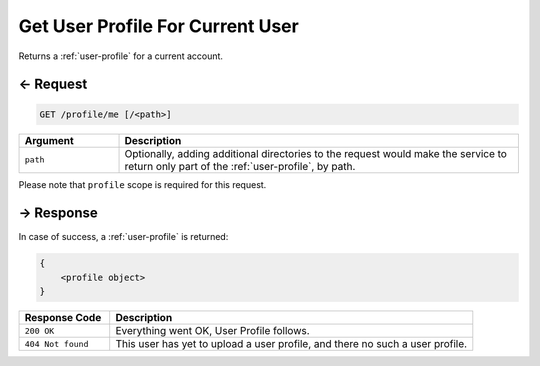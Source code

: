 
.. title:: REST API

Get User Profile For Current User
=================================

Returns a :ref:`user-profile` for a current account.

← Request
---------

.. code-block:: bash

    GET /profile/me [/<path>]

.. list-table::
    :header-rows: 1
    :widths: 20 80

    * - Argument
      - Description
    * - ``path``
      - Optionally, adding additional directories to the request would make the service to return only part of the
        :ref:`user-profile`, by path.

Please note that ``profile`` scope is required for this request.

→ Response
----------

In case of success, a :ref:`user-profile` is returned:

.. code::

    {
        <profile object>
    }

.. list-table::
    :header-rows: 1
    :widths: 20 80

    * - Response Code
      - Description
    * - ``200 OK``
      - Everything went OK, User Profile follows.
    * - ``404 Not found``
      - This user has yet to upload a user profile, and there no such a user profile.
